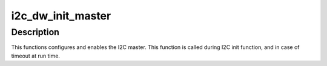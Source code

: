 .. -*- coding: utf-8; mode: rst -*-
.. src-file: drivers/i2c/busses/i2c-designware-master.c

.. _`i2c_dw_init_master`:

i2c_dw_init_master
==================

.. c:function:: int i2c_dw_init_master(struct dw_i2c_dev *dev)

    Initialize the designware I2C master hardware

    :param struct dw_i2c_dev \*dev:
        device private data

.. _`i2c_dw_init_master.description`:

Description
-----------

This functions configures and enables the I2C master.
This function is called during I2C init function, and in case of timeout at
run time.

.. This file was automatic generated / don't edit.

